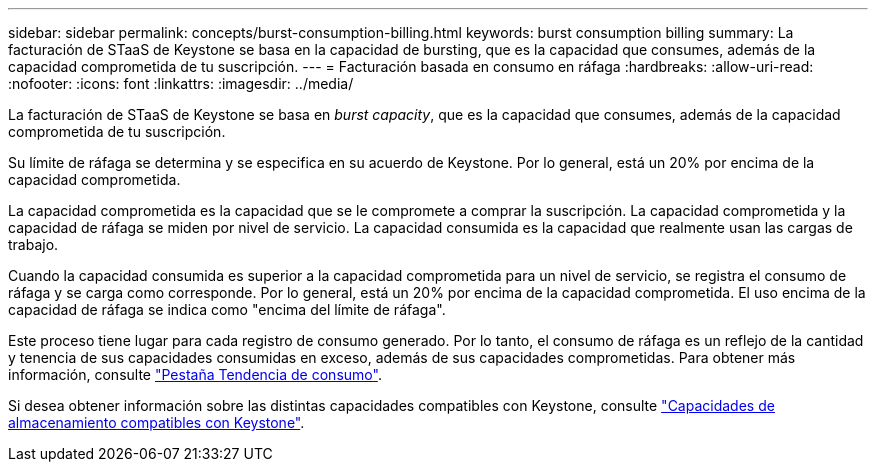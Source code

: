 ---
sidebar: sidebar 
permalink: concepts/burst-consumption-billing.html 
keywords: burst consumption billing 
summary: La facturación de STaaS de Keystone se basa en la capacidad de bursting, que es la capacidad que consumes, además de la capacidad comprometida de tu suscripción. 
---
= Facturación basada en consumo en ráfaga
:hardbreaks:
:allow-uri-read: 
:nofooter: 
:icons: font
:linkattrs: 
:imagesdir: ../media/


[role="lead"]
La facturación de STaaS de Keystone se basa en _burst capacity_, que es la capacidad que consumes, además de la capacidad comprometida de tu suscripción.

Su límite de ráfaga se determina y se especifica en su acuerdo de Keystone. Por lo general, está un 20% por encima de la capacidad comprometida.

La capacidad comprometida es la capacidad que se le compromete a comprar la suscripción. La capacidad comprometida y la capacidad de ráfaga se miden por nivel de servicio. La capacidad consumida es la capacidad que realmente usan las cargas de trabajo.

Cuando la capacidad consumida es superior a la capacidad comprometida para un nivel de servicio, se registra el consumo de ráfaga y se carga como corresponde. Por lo general, está un 20% por encima de la capacidad comprometida. El uso encima de la capacidad de ráfaga se indica como "encima del límite de ráfaga".

Este proceso tiene lugar para cada registro de consumo generado. Por lo tanto, el consumo de ráfaga es un reflejo de la cantidad y tenencia de sus capacidades consumidas en exceso, además de sus capacidades comprometidas. Para obtener más información, consulte link:../integrations/capacity-trend-tab.html["Pestaña Tendencia de consumo"].

Si desea obtener información sobre las distintas capacidades compatibles con Keystone, consulte link:../concepts/supported-storage-capacity.html["Capacidades de almacenamiento compatibles con Keystone"].
